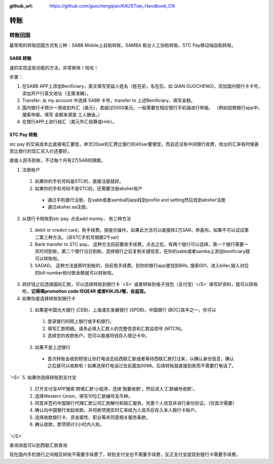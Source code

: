 :github_url: https://github.com/guochengqian/KAUSTian_Handbook_CN

.. role:: raw-html(raw)
   :format: html
.. default-role:: raw-html



转账
========


转账回国
--------

最常用的转账回国方式有三种：SABB Mobile上自助转账，SAMBA 柜台人工协助转账，STC Pay移动端自助转账。 

SABB 转账
^^^^^^^^^
速的实现这些功能的方法，非常爽快！哈哈！




步骤：

1. 在SABB APP上添加Benificiary，英文填写受益人姓名（姓在前，名在后，如 QIAN GUOCHENG)，添加国内银行卡卡号， 添加开户行英文地址（无需准确）。 
2. Transfer: 从 my account 中选择 SABB 卡号，transfer to 上述Benificiary，填写金额。 
3. 国内银行卡预计一周收到外汇（美元），若超过5000美元，一般需要在相应银行手机端进行申报。 （例如招商银行app中，搜索申报，填写 金额来源是 工人酬金。） 
4. 在银行APP上进行结汇（美元外汇结算成rmb）。 


STC Pay 转账
^^^^^^^^^^^^^^^
stc pay 的交易成本比直接电汇要低，单次20sar的汇费比银行的40sar要便宜，而且还没有中间银行收费，给出的汇率有时候甚至比银行的现汇买入价还要好。

直接人民币到账，不过每个月有2万SAR的限额。

1. 注册账户
  1. 如果你的手机号码是STC的，直接注册就好。
  2. 如果你的手机号码不是STC的，还需要注册absher账户
    * 通过手机银行注册，在sabb或者samba的app找到profile and setting然后找到absher注册
    * 通过absher.sa注册。

2. 从银行卡转账到stc pay. 点击add money， 有三种方法
  1. debit or credict card，免手续费。按提示操作，如果此方法可以直接转2万SAR，恭喜你。如果不可以试试第二第三种方法。（非STC手机号限额2千sar)
  2. Bank transfer to STC pay。 这种方法目前要收手续费。点击之后，有两个银行可以选择，第一个银行需要一天时间到账，第二个银行当日到帐。选择银行之后复制关键信息，在你的sabb或者samba上添加benificiary就可以转账啦。
  3. SADAD。 这种方法是即时到帐的，目前免手续费。到你的银行app里找到Bills, 搜索001，进入biller,输入对应的bill number和付款金额就可以转账啦。
  
 
 
3. 转好钱之后选择国际汇款，可以选择转账到银行卡 `<S>` 或者转账到电子钱包（支付宝) `</S>` 填写好资料，就可以转账啦，**记得填promotion code ISQE4R 或者KIKJSJ喔，会返现。**



4. 如果你是选择转账到银行卡
  1.  如果是中国光大银行 (CEB)，上海浦东发展银行 (SPDB)，中国银行 (BOC)其中之一，你可以
    1. 登录银行的网上银行或手机银行。
    2. 填写汇款明细。请务必填入汇款人的完整信息和汇款监控号 (MTCN)。
    3. 选择您的收款账户。您可以直接将钱存入借记卡中。
  2. 如果不是上述银行
    * 首次转账会收到短信让你打电话去给西联汇款或者等待西联汇款打过来，以确认身份信息，确认之后就可以收款啦！如果选择打电话过去前面加0086。后续转账就直接到账而不需要打电话了。
  
 
`<S>`
5. 如果你选择转账到支付宝 
 1. 打开支付宝APP搜索‘跨境汇款’小程序，选择‘我要收款’，然后进入‘汇款编号收款’。  
 2. 选择Western Union，填写10位汇款编号及币种。
 3. 同意并签约中国银行代理汇款公司汇款解付和结汇服务，完善个人信息并进行身份验证。（仅首次需要）  
 4. 确认向中国银行发起收款，并将款项按实时汇率结为人民币后存入本人银行卡账户。 
 5. 选择收款银行卡、资金属性、职业等并同意相关服务条款。  
 6. 确认收款，款项预计2小时内入账。 
`</S>`
  


查询进度可以到西联汇款查询

现在国内手机银行之间相互转账不需要手续费了，转到支付宝也不需要手续费，反正支付宝提现到银行卡需要手续费。
